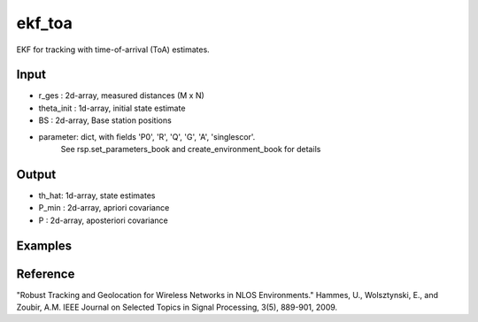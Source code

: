 ekf_toa
================

EKF for tracking with time-of-arrival (ToA) estimates.

Input
^^^^

* r_ges : 2d-array, measured distances (M x N)
* theta_init : 1d-array, initial state estimate
* BS : 2d-array, Base station positions
* parameter: dict, with fields 'P0', 'R', 'Q', 'G', 'A', 'singlescor'. 
             See rsp.set_parameters_book and create_environment_book for details

Output
^^^^

* th_hat: 1d-array, state estimates
* P_min : 2d-array, apriori covariance
* P	: 2d-array, aposteriori covariance      

Examples
^^^^

.. code-block:: pythonthon

Reference
^^^^

"Robust Tracking and Geolocation for Wireless Networks in NLOS Environments." 
Hammes, U., Wolsztynski, E., and Zoubir, A.M.
IEEE Journal on Selected Topics in Signal Processing, 3(5), 889-901, 2009.